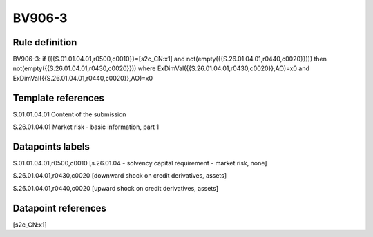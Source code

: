 =======
BV906-3
=======

Rule definition
---------------

BV906-3: if ({{S.01.01.04.01,r0500,c0010}}=[s2c_CN:x1] and not(empty({{S.26.01.04.01,r0440,c0020}}))) then not(empty({{S.26.01.04.01,r0430,c0020}})) where ExDimVal({{S.26.01.04.01,r0430,c0020}},AO)=x0 and ExDimVal({{S.26.01.04.01,r0440,c0020}},AO)=x0


Template references
-------------------

S.01.01.04.01 Content of the submission

S.26.01.04.01 Market risk - basic information, part 1


Datapoints labels
-----------------

S.01.01.04.01,r0500,c0010 [s.26.01.04 - solvency capital requirement - market risk, none]

S.26.01.04.01,r0430,c0020 [downward shock on credit derivatives, assets]

S.26.01.04.01,r0440,c0020 [upward shock on credit derivatives, assets]



Datapoint references
--------------------

[s2c_CN:x1]
